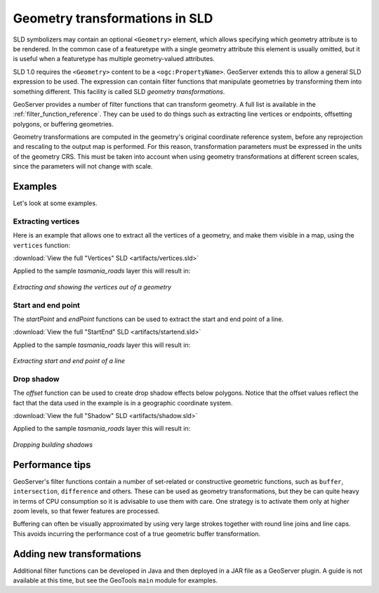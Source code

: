 .. _geometry_transformations:

Geometry transformations in SLD
===============================

SLD symbolizers may contain an optional ``<Geometry>`` element, which allows specifying which geometry attribute is to be rendered. 
In the common case of a featuretype with a single geometry attribute this element is usually omitted, 
but it is useful when a featuretype has multiple geometry-valued attributes.

SLD 1.0 requires the ``<Geometry>`` content to be a ``<ogc:PropertyName>``.
GeoServer extends this to allow a general SLD expression to be used. 
The expression can contain  filter functions that manipulate geometries by transforming them into something different.  
This facility is called SLD *geometry transformations*.

GeoServer provides a number of filter functions that can transform geometry.  
A full list is available in the :ref:`filter_function_reference`.
They can be used to do things such as extracting line vertices or endpoints,
offsetting polygons, or buffering geometries.

Geometry transformations are computed in the geometry's original coordinate reference system, before any reprojection and rescaling to the output map is performed.
For this reason, transformation parameters must be expressed in the units of the geometry CRS.
This must be taken into account when using geometry transformations at different screen scales,
since the parameters will not change with scale.

Examples
--------

Let's look at some examples.

Extracting vertices
^^^^^^^^^^^^^^^^^^^

Here is an example that allows one to extract all the vertices of a geometry, and make them visible in a map, using the ``vertices`` function:

.. code-block:: xml 
   :linenos: 

      <PointSymbolizer>
        <Geometry>
          <ogc:Function name="vertices">
             <ogc:PropertyName>the_geom</ogc:PropertyName>
          </ogc:Function>
        </Geometry>
        <Graphic>
          <Mark>
            <WellKnownName>square</WellKnownName>
            <Fill>
              <CssParameter name="fill">#FF0000</CssParameter>
            </Fill>
          </Mark>
          <Size>6</Size>
        </Graphic>
     </PointSymbolizer>

:download:`View the full "Vertices" SLD <artifacts/vertices.sld>`

Applied to the sample `tasmania_roads` layer this will result in:

.. figure:: images/vertices.png
   :align: center
   
   *Extracting and showing the vertices out of a geometry*
   
   
Start and end point
^^^^^^^^^^^^^^^^^^^

The `startPoint` and `endPoint` functions can be used to extract the start and end point of a line. 

.. code-block:: xml
   :linenos:
     
   <PointSymbolizer>
     <Geometry>
       <ogc:Function name="startPoint">
         <ogc:PropertyName>the_geom</ogc:PropertyName>
       </ogc:Function>
     </Geometry>
     <Graphic>
       <Mark>
         <WellKnownName>square</WellKnownName>
         <Stroke>
           <CssParameter name="stroke">0x00FF00</CssParameter>
           <CssParameter name="stroke-width">1.5</CssParameter>
         </Stroke>
       </Mark>
       <Size>8</Size>
     </Graphic>
    </PointSymbolizer>
    <PointSymbolizer>
      <Geometry>
        <ogc:Function name="endPoint">
          <ogc:PropertyName>the_geom</ogc:PropertyName>
        </ogc:Function>
      </Geometry>
      <Graphic>
        <Mark>
          <WellKnownName>circle</WellKnownName>
          <Fill>
             <CssParameter name="fill">0xFF0000</CssParameter>
          </Fill>
        </Mark>
        <Size>4</Size>
      </Graphic>
    </PointSymbolizer>

:download:`View the full "StartEnd" SLD <artifacts/startend.sld>`

Applied to the sample `tasmania_roads` layer this will result in:

.. figure:: images/startend.png
   :align: center
   
   *Extracting start and end point of a line*


Drop shadow
^^^^^^^^^^^

The `offset` function can be used to create drop shadow effects below polygons. 
Notice that the offset values reflect the fact that the data used in the example is in a geographic coordinate system.

.. code-block:: xml 
   :linenos: 
   
     <PolygonSymbolizer>
       <Geometry>
          <ogc:Function name="offset">
             <ogc:PropertyName>the_geom</ogc:PropertyName>
             <ogc:Literal>0.00004</ogc:Literal>
             <ogc:Literal>-0.00004</ogc:Literal>
          </ogc:Function>
       </Geometry>
       <Fill>
         <CssParameter name="fill">#555555</CssParameter>
       </Fill>
     </PolygonSymbolizer>

:download:`View the full "Shadow" SLD <artifacts/shadow.sld>`

Applied to the sample `tasmania_roads` layer this will result in:

.. figure:: images/shadow.png
   :align: center
   
   *Dropping building shadows*

Performance tips
----------------

GeoServer's filter functions contain a number of set-related or constructive geometric functions, 
such as ``buffer``, ``intersection``, ``difference`` and others.
These can be used as geometry transformations, but they be can quite heavy in terms of CPU consumption so it is advisable to use them with care.
One strategy is to activate them only at higher zoom levels, so that fewer features are processed.

Buffering can often be visually approximated by using very large strokes together with round line joins and line caps.
This avoids incurring the performance cost of a true geometric buffer transformation.

Adding new transformations
--------------------------
  
Additional filter functions can be developed in Java and then deployed in a JAR file as a GeoServer plugin. 
A guide is not available at this time, but see the GeoTools ``main`` module for examples.
